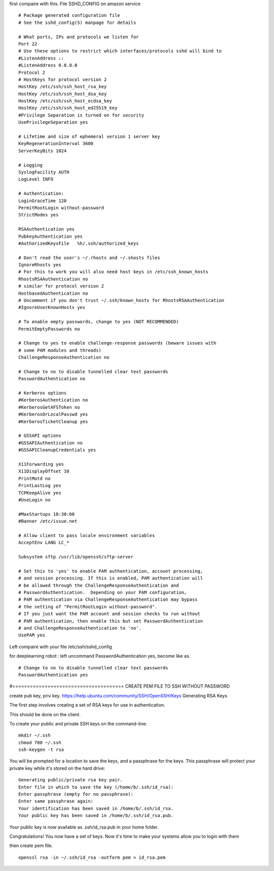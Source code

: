 first compaire with this.
File SSHD_CONFIG on amazon service 
:: 
  # Package generated configuration file
  # See the sshd_config(5) manpage for details
  
  # What ports, IPs and protocols we listen for
  Port 22
  # Use these options to restrict which interfaces/protocols sshd will bind to
  #ListenAddress ::
  #ListenAddress 0.0.0.0
  Protocol 2
  # HostKeys for protocol version 2
  HostKey /etc/ssh/ssh_host_rsa_key
  HostKey /etc/ssh/ssh_host_dsa_key
  HostKey /etc/ssh/ssh_host_ecdsa_key
  HostKey /etc/ssh/ssh_host_ed25519_key
  #Privilege Separation is turned on for security
  UsePrivilegeSeparation yes
  
  # Lifetime and size of ephemeral version 1 server key
  KeyRegenerationInterval 3600
  ServerKeyBits 1024
  
  # Logging
  SyslogFacility AUTH
  LogLevel INFO
  
  # Authentication:
  LoginGraceTime 120
  PermitRootLogin without-password
  StrictModes yes
  
  RSAAuthentication yes
  PubkeyAuthentication yes
  #AuthorizedKeysFile	%h/.ssh/authorized_keys
  
  # Don't read the user's ~/.rhosts and ~/.shosts files
  IgnoreRhosts yes
  # For this to work you will also need host keys in /etc/ssh_known_hosts
  RhostsRSAAuthentication no
  # similar for protocol version 2
  HostbasedAuthentication no
  # Uncomment if you don't trust ~/.ssh/known_hosts for RhostsRSAAuthentication
  #IgnoreUserKnownHosts yes
  
  # To enable empty passwords, change to yes (NOT RECOMMENDED)
  PermitEmptyPasswords no
  
  # Change to yes to enable challenge-response passwords (beware issues with
  # some PAM modules and threads)
  ChallengeResponseAuthentication no
  
  # Change to no to disable tunnelled clear text passwords
  PasswordAuthentication no
  
  # Kerberos options
  #KerberosAuthentication no
  #KerberosGetAFSToken no
  #KerberosOrLocalPasswd yes
  #KerberosTicketCleanup yes
  
  # GSSAPI options
  #GSSAPIAuthentication no
  #GSSAPICleanupCredentials yes
  
  X11Forwarding yes
  X11DisplayOffset 10
  PrintMotd no
  PrintLastLog yes
  TCPKeepAlive yes
  #UseLogin no
  
  #MaxStartups 10:30:60
  #Banner /etc/issue.net
  
  # Allow client to pass locale environment variables
  AcceptEnv LANG LC_*
  
  Subsystem sftp /usr/lib/openssh/sftp-server
  
  # Set this to 'yes' to enable PAM authentication, account processing,
  # and session processing. If this is enabled, PAM authentication will
  # be allowed through the ChallengeResponseAuthentication and
  # PasswordAuthentication.  Depending on your PAM configuration,
  # PAM authentication via ChallengeResponseAuthentication may bypass
  # the setting of "PermitRootLogin without-password".
  # If you just want the PAM account and session checks to run without
  # PAM authentication, then enable this but set PasswordAuthentication
  # and ChallengeResponseAuthentication to 'no'.
  UsePAM yes

Left compaire with your file /etc/ssh/sshd_config 

for deeplearning robot :
left uncommand PasswordAuthentication yes, become like as.
::
  # Change to no to disable tunnelled clear text passwords
  PasswordAuthentication yes
  
#====================================== CREATE PEM FILE TO SSH WITHOUT PASSWORD

create pub key, priv key.
https://help.ubuntu.com/community/SSH/OpenSSH/Keys
Generating RSA Keys

The first step involves creating a set of RSA keys for use in authentication.

This should be done on the client.

To create your public and private SSH keys on the command-line:
::
  mkdir ~/.ssh
  chmod 700 ~/.ssh
  ssh-keygen -t rsa

You will be prompted for a location to save the keys, and a passphrase for the keys. This passphrase will protect your private key while it's stored on the hard drive:
::
  
  Generating public/private rsa key pair.
  Enter file in which to save the key (/home/b/.ssh/id_rsa):
  Enter passphrase (empty for no passphrase):
  Enter same passphrase again:
  Your identification has been saved in /home/b/.ssh/id_rsa.
  Your public key has been saved in /home/b/.ssh/id_rsa.pub.

Your public key is now available as .ssh/id_rsa.pub in your home folder.

Congratulations! You now have a set of keys. Now it's time to make your systems allow you to login with them 


then create pem file.
::
  openssl rsa -in ~/.ssh/id_rsa -outform pem > id_rsa.pem



